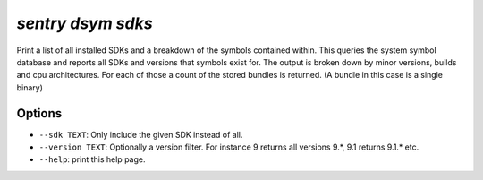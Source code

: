 `sentry dsym sdks`
------------------

Print a list of all installed SDKs and a breakdown of the symbols
contained within.  This queries the system symbol database and reports
all SDKs and versions that symbols exist for.  The output is broken down
by minor versions, builds and cpu architectures.  For each of those a
count of the stored bundles is returned.  (A bundle in this case is a
single binary)

Options
```````

- ``--sdk TEXT``: Only include the given SDK instead of all.
- ``--version TEXT``: Optionally a version filter.  For instance 9 returns
  all versions 9.*, 9.1 returns 9.1.* etc.
- ``--help``: print this help page.
